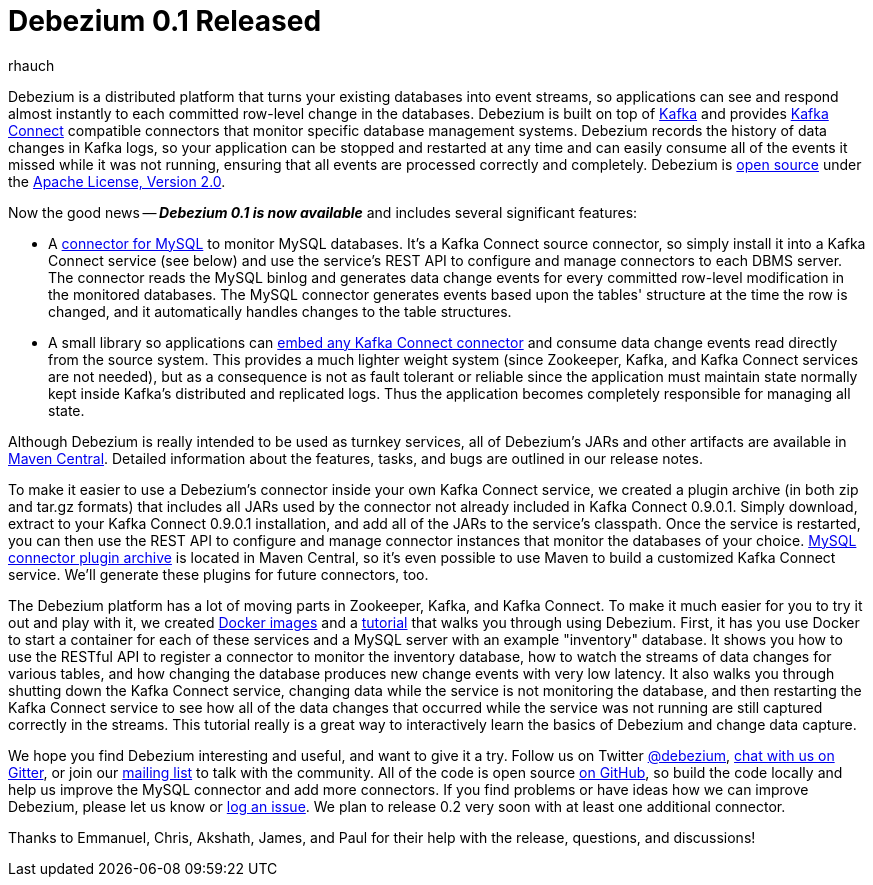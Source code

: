 = Debezium 0.1 Released
rhauch
:awestruct-tags: [ releases, mysql, docker ]
:awestruct-layout: blog-post

Debezium is a distributed platform that turns your existing databases into event streams, so applications can see and respond almost instantly to each committed row-level change in the databases. Debezium is built on top of http://kafka.apache.org/[Kafka] and provides http://kafka.apache.org/documentation.html#connect[Kafka Connect] compatible connectors that monitor specific database management systems. Debezium records the history of data changes in Kafka logs, so your application can be stopped and restarted at any time and can easily consume all of the events it missed while it was not running, ensuring that all events are processed correctly and completely. Debezium is link:/license[open source] under the http://www.apache.org/licenses/LICENSE-2.0.html[Apache License, Version 2.0].

Now the good news -- *_Debezium 0.1 is now available_* and includes several significant features:

* A link:/docs/connectors/mysql[connector for MySQL] to monitor MySQL databases. It's a Kafka Connect source connector, so simply install it into a Kafka Connect service (see below) and use the service's REST API to configure and manage connectors to each DBMS server. The connector reads the MySQL binlog and generates data change events for every committed row-level modification in the monitored databases. The MySQL connector generates events based upon the tables' structure at the time the row is changed, and it automatically handles changes to the table structures.
* A small library so applications can link:/docs/embedded[embed any Kafka Connect connector] and consume data change events read directly from the source system. This provides a much lighter weight system (since Zookeeper, Kafka, and Kafka Connect services are not needed), but as a consequence is not as fault tolerant or reliable since the application must maintain state normally kept inside Kafka's distributed and replicated logs. Thus the application becomes completely responsible for managing all state.

Although Debezium is really intended to be used as turnkey services, all of Debezium's JARs and other artifacts are available in http://search.maven.org/#search%7Cga%7C1%7Cg%3A%22io.debezium%22[Maven Central]. Detailed information about the features, tasks, and bugs are outlined in our release notes.

To make it easier to use a Debezium's connector inside your own Kafka Connect service, we created a plugin archive (in both zip and tar.gz formats) that includes all JARs used by the connector not already included in Kafka Connect 0.9.0.1. Simply download, extract to your Kafka Connect 0.9.0.1 installation, and add all of the JARs to the service's classpath. Once the service is restarted, you can then use the REST API to configure and manage connector instances that monitor the databases of your choice. http://search.maven.org/#artifactdetails%7Cio.debezium%7Cdebezium-connector-mysql%7C0.1.0%7Cjar[MySQL connector plugin archive] is located in Maven Central, so it's even possible to use Maven to build a customized Kafka Connect service. We'll generate these plugins for future connectors, too.

The Debezium platform has a lot of moving parts in Zookeeper, Kafka, and Kafka Connect. To make it much easier for you to try it out and play with it, we created https://hub.docker.com/u/debezium/[Docker images] and a link:/docs/tutorial[tutorial] that walks you through using Debezium. First, it has you use Docker to start a container for each of these services and a MySQL server with an example "inventory" database. It shows you how to use the RESTful API to register a connector to monitor the inventory database, how to watch the streams of data changes for various tables, and how changing the database produces new change events with very low latency. It also walks you through shutting down the Kafka Connect service, changing data while the service is not monitoring the database, and then restarting the Kafka Connect service to see how all of the data changes that occurred while the service was not running are still captured correctly in the streams. This tutorial really is a great way to interactively learn the basics of Debezium and change data capture.

We hope you find Debezium interesting and useful, and want to give it a try. Follow us on Twitter https://twitter.com/debezium[@debezium], https://gitter.im/debezium/user[chat with us on Gitter], or join our https://groups.google.com/forum/#!forum/debezium[mailing list] to talk with the community. All of the code is open source https://github.com/debezium/[on GitHub], so build the code locally and help us improve the MySQL connector and add more connectors. If you find problems or have ideas how we can improve Debezium, please let us know or https://issues.jboss.org/projects/DBZ/issues/[log an issue]. We plan to release 0.2 very soon with at least one additional connector.

Thanks to Emmanuel, Chris, Akshath, James, and Paul for their help with the release, questions, and discussions!